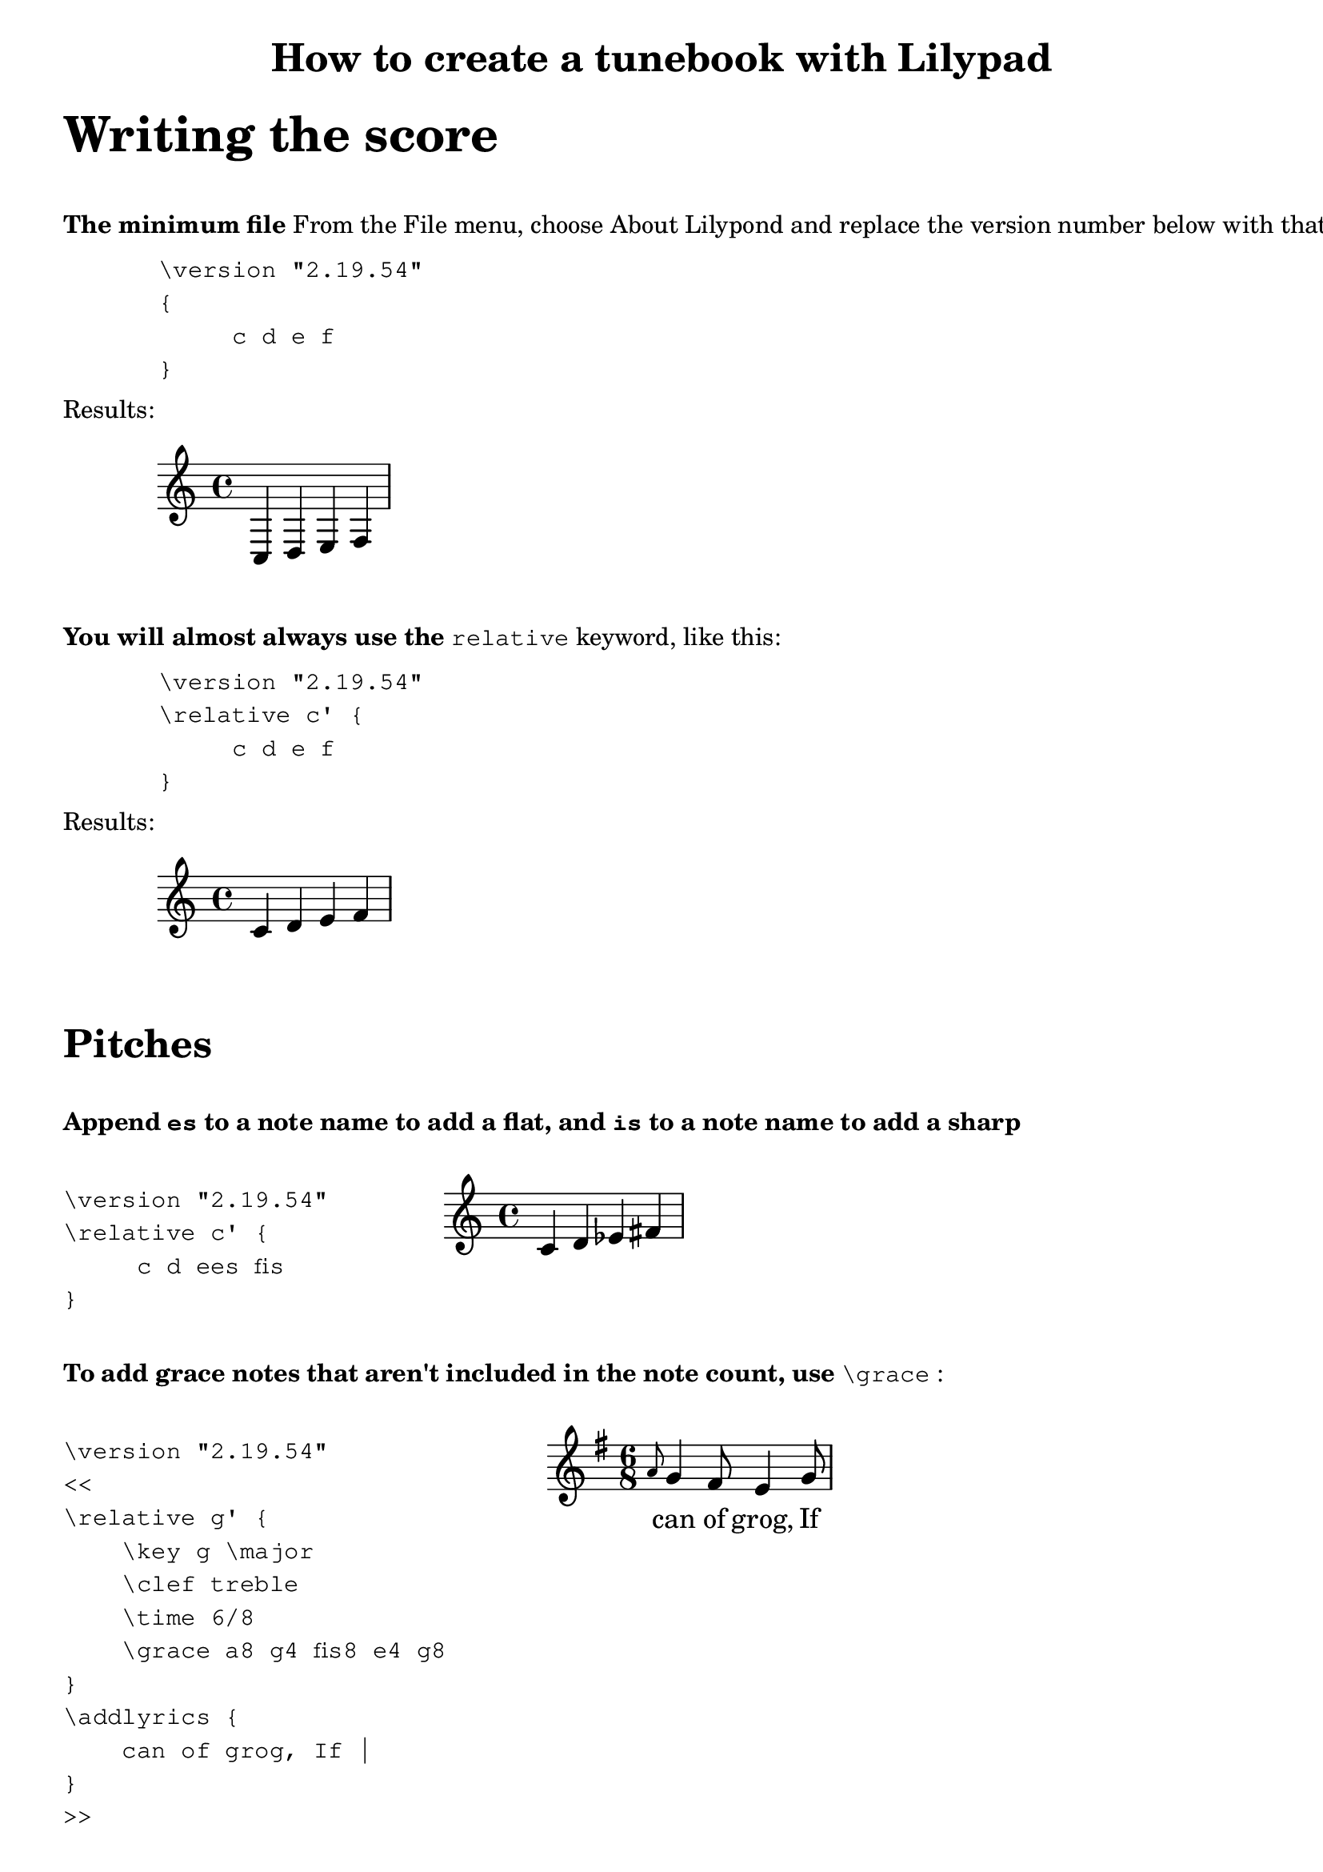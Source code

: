 % Minimum Lilypad version required for the non-music variables feature
\version "2.19.54"  

\header {
  	title = "How to create a tunebook with Lilypad"
}

%{ ***********************************
   * COMMENT TEMPLATE
   * 
   ********************************* 
%}

%{ ***********************************
   * 
   * WRITING THE SCORE
   * 
   ********************************* 
%}

\markup {
	\vspace #2
	\fontsize #6
	\line \bold { "Writing the score" } 
}


\markup {
	\vspace #2
	\line \bold { "The minimum file" } {"From the File menu, choose About Lilypond and replace the version number below with that value"}
}

\markup {
	\vspace #1
	\hspace #8 \column \typewriter {
         "\\version \"2.19.54\" "  
         "{"
         "     c d e f"
         "}"
	}
}

\markup {
	\vspace #1
	\line { "Results:" }
	\hspace #0
}

{
	c d e f
}

\markup {
	\vspace #2
	\line \bold { "You will almost always use the" } 
	\typewriter {"relative"} {"keyword, like this:"}
}

\markup {
	\vspace #1
	\hspace #8 \column \typewriter {
         "\\version \"2.19.54\" "  
         "\\relative c' {"
         "     c d e f"
         "}"
	}
}

\markup {
	\vspace #1
	\line { "Results:" }
	\hspace #0
}

\relative c' {
	c d e f
}

%{ ***********************************
   * 
   * Sharps and flats
   * 
   ********************************* 
%}

\markup {
	\vspace #2
	\fontsize #4
	\line \bold { "Pitches" } 
}


\markup {
	\vspace #2
	\line 
	{   \bold { "Append" \typewriter {"es"} { "to a note name to add a flat,"}
		{"and"} \typewriter {"is"} {"to a note name to add a sharp"} }
	} 
}

\markup {
	\vspace #1
	\column {
		\hspace #8 \column \typewriter {
	         "\\version \"2.19.54\" "  
	         "\\relative c' {"
	         "     c d ees fis"
	         "}"
		}
	}
	\column {
		\line { " " }
		\score {
			\relative c' {
				c d ees fis
			}
		}
	}	
}

%{ ***********************************
   * 
   * Grace note
   * 
   ********************************* 
%}

\markup {
	\vspace #2
	\line \bold { "To add grace notes that aren't included in the note count, use" } 
	\typewriter {"\\grace"} {":"}
}

\markup {
	\vspace #1
	\column {
		\hspace #8 \column \typewriter {
			"\\version \"2.19.54\" "  
			"<<"
			"\\relative g' {"
			"    \\key g \\major"
			"    \\clef treble"
			"    \\time 6/8"
			"    \\grace a8 g4 fis8 e4 g8"
			"}"
			"\\addlyrics {"
			"    can of grog, If |"
			"}"
			">>"
		}
	}
	\column {
		\line { " " }
		\score {
			<<
			\relative g' {
				\key g \major
				\clef treble
				\time 6/8
				\grace a8 g4 fis8 e4 g8
			}
			\addlyrics {
				can of grog, If |
			}
			>>
		}
	}	
}



%{ ***********************************
   * 
   * Note length #1
   * 
   ********************************* 
%}

\markup {
	\vspace #2
	\fontsize #4
	\line \bold { "Note lengths" } 
}


\markup {
	\vspace #2
	\line 
	{   \bold { "Append" \typewriter {"8"} { "to make an eighth note,"}
		{"and"} \typewriter {"4"} {"to make it a quarter"} }
	} 
}

\markup {
	\vspace #1
	\column {
		\hspace #8 \column \typewriter {
			"\\version \"2.19.54\" "  
			"\\relative c' {"
			"\\time 2/4"
			"     c8 d e4"
			"}"
		}
	}
	\column {
		\line { " " }
		\score {
			\relative c' {
				c8 d e4
			}
		}
	}	
}



%{ ***********************************
   * 
   * Note length #2
   * 
   ********************************* 
%}

\markup {
	\vspace #2
	\line 
	{   \bold { "Notes use the same length until changed, so there's no reason to repeat them."}
		 
	} 
}

\markup {
	\vspace #1
	\column {
		\hspace #8 \column \typewriter {
			"\\version \"2.19.54\" "  
			"\\relative c' {"
			"\\time 4/4"
         	"     c8 d e f g4 a"
 			"}"
		}
	}
	\column {
		\line { " " }
		\score {
			\relative c' {
			\time 4/4
				c8 d e f g4 a
			}
		}
	}	
}



 
%{ ***********************************
   * 
   * MARKUP (Explanatory text)
   * 
   ********************************* 
%}

%{ ***********************************
   * TEMPLATE FOR MULTIPLE LINES
   * OF MARKUP TEXT
   ********************************* 
\markup {
	\line \bold { "Use "} { \typewriter "\\column " } 
	{ "to start new lines of text" }
}
\markup {
	\vspace #1
	\column \typewriter {
		"First line"
		"Second line"
		"And so on"
	}
}

%}

%{ ***********************************
   * TEMPLATE for score inside markup
   * Using 2-column format
   ***********************************

\markup {
	\vspace #2
	\line \bold { "XXX" } 
	\typewriter {"XXX"} {"XXX:"}
}

\markup {
	\vspace #1
	\column {
		\hspace #8 \column \typewriter {
			"\\version \"2.19.54\" "  
			"\\relative c' {"
			"     XXX"
			"}"
		}
	}
	\column {
		\line { " " }
		\score {
			\relative c' {
				XXX
			}
		}
	}	
}

   ********************************* %}



\markup {
	\vspace #2
	\fontsize #6
	\line \bold { "Markup (adding explanatory text)" } 
}

\markup {
	\vspace #2
	\line \bold { "Blocks of text" }
}
\markup {
	\hspace #8
	\vspace #1
	\column \typewriter {
		"\\markup {"
		"    \\line {\"hello, world.\"}"
		"}"
	}
}

\markup {
	\vspace #1
	\line { "Results:" }
}

\markup {
	\hspace #8
	\vspace #1
	\line { "hello, world." }
}



\markup {
	\vspace #2
	\line \bold { "Use" } { \typewriter "\\vspace" } { "to add space between paragraphs:" } 
}

\markup {
	\vspace #1
	 \hspace #4 \column \typewriter {
		"\\markup {"
		"    \\vspace #2"
		"    \\line {\"This paragraph is down several lines\"}"
		"}"
	}
}

\markup {
	\vspace #1
	\line { "Results:" }
}

\markup {
	\hspace #8
	\vspace #2
	\line {"This paragraph is down several lines"} 
}

\markup {
	\vspace #2
	\line \bold { "Formatting blocks of text" }
}
\markup {
	\vspace #1
	\column \typewriter {
		"\\markup {"
		"    \\line {\"hello,\" \\bold \"world.\"}"
		"}"
	}
}

\markup {
	\vspace #1
	\line {"hello," \bold "world."}
}

\markup {
	\vspace #2
	\column \typewriter {
		"\\markup {"
		"    \\line { \\italic \"hello,\" \"world.\"}"
		"}"
	}
}

\markup {
	\vspace #1
	\line { \italic "hello,""world."}
}



%{ ***********************************
   * TEMPLATE for score inside markup
   ***********************************
\markup {
	\line \bold { "What this is" }
}
\markup {
	\score {
		\absolute {
			\key f \major
			\clef treble
			\once \override Staff.TimeSignature #'stencil = ##f 
			c' f'' 
		}
	}
}

   ********************************* %}





% Display range and key. They are side by side,
% so they each get a column.
% Nest \score inside \markup to get 2 columns
\markup {
	\vspace #2
	\line 
	\bold { "Score inside markup:" }
}
\markup {
	\hspace #4 \column \typewriter {
		"\\markup {"
		"    \\score {"
		"        \\absolute"
		"        {"
		"            \\key f \\major"
		"            \\clef treble"
		"            \\once \\override Staff.TimeSignature #'stencil = ##f"
		"            c' f''"
		"         }"
		"    }"
		"}"
	}
}

\markup {
	\vspace #1
	\line { "Results:" }
}

\markup {
	\vspace #1
	\score {
		\absolute {
			\key f \major
			\clef treble
			% Suppress time signature
			% I think this also works:  \omit Staff.TimeSignature
			\once \override Staff.TimeSignature #'stencil = ##f 
			 c' f'' 
		}
	}
} % markup




\markup {
	\vspace #1
	 @uref(http://lilypond.org/doc/v2.19/Documentation/notation/formatting-text, Formatting Text)
	\line { "See  @uref(http://lilypond.org/doc/v2.19/Documentation/notation/formatting-text, Formatting Text)" }
}




\markup {
	\vspace #2
	\line \bold { "Insert space before a paragraph of text" }
}
\markup {
	\hspace #8
	\vspace #1
		\column \typewriter {
		"\\markup {"
		"    \\vspace #3 % Replace 3 with desired number of lines"
		"    \\line {\"Space appears before this paragraph\"}"
		"}"
	}
}


\markup {
	\vspace #1
	\line { "Results:" }
}

\markup {
	\hspace #8
	\vspace #3 % Replace 3 with desired number of lines 
	\line {"Space appears before this paragraph"}
}

\markup {
	\line \bold { "Use \\column to create separate lines of text" }
}

\markup {
	\vspace #1
	\column \typewriter {
		"\\markup {"
		"    \\column {"
		"         \"First line\" "
		"         \"Second line\" "
		"         \"And so on\" "
		"     }"
		"}"
	}
	\hspace #10
	
	\column {
		\line {"Results:"}
		\line { " " }
		"First line"
		"Second line"
 		"And so on"
	}
}



\markup {
	\line \bold { "SPECIMEN:" }
}

